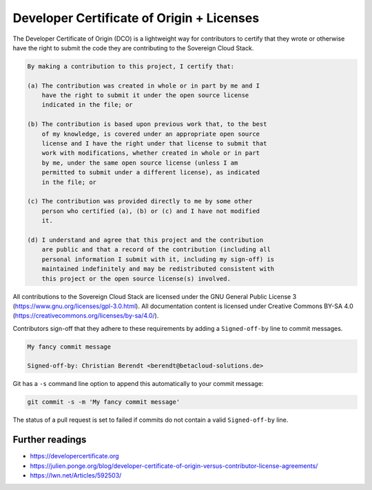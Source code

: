 ==========================================
Developer Certificate of Origin + Licenses
==========================================

The Developer Certificate of Origin (DCO) is a lightweight way for contributors to certify
that they wrote or otherwise have the right to submit the code they are contributing to
the Sovereign Cloud Stack.

.. code::

   By making a contribution to this project, I certify that:

   (a) The contribution was created in whole or in part by me and I
       have the right to submit it under the open source license
       indicated in the file; or

   (b) The contribution is based upon previous work that, to the best
       of my knowledge, is covered under an appropriate open source
       license and I have the right under that license to submit that
       work with modifications, whether created in whole or in part
       by me, under the same open source license (unless I am
       permitted to submit under a different license), as indicated
       in the file; or

   (c) The contribution was provided directly to me by some other
       person who certified (a), (b) or (c) and I have not modified
       it.

   (d) I understand and agree that this project and the contribution
       are public and that a record of the contribution (including all
       personal information I submit with it, including my sign-off) is
       maintained indefinitely and may be redistributed consistent with
       this project or the open source license(s) involved.

All contributions to the Sovereign Cloud Stack are licensed under the GNU General Public
License 3 (https://www.gnu.org/licenses/gpl-3.0.html). All documentation content
is licensed under Creative Commons BY-SA 4.0 (https://creativecommons.org/licenses/by-sa/4.0/).

Contributors sign-off that they adhere to these requirements by adding a ``Signed-off-by``
line to commit messages.

.. code::

   My fancy commit message

   Signed-off-by: Christian Berendt <berendt@betacloud-solutions.de>

Git has a ``-s`` command line option to append this automatically to your commit message:

.. code-block:: console

   git commit -s -m 'My fancy commit message'

The status of a pull request is set to failed if commits do not contain a valid
``Signed-off-by`` line.

.. figure:: /images/github-failed-dco.png

Further readings
================

* https://developercertificate.org
* https://julien.ponge.org/blog/developer-certificate-of-origin-versus-contributor-license-agreements/
* https://lwn.net/Articles/592503/
